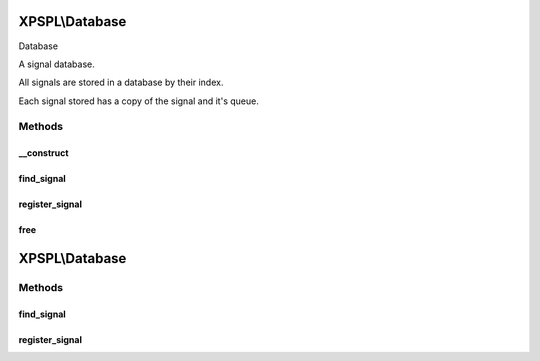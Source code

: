 .. database.php generated using docpx on 01/27/13 03:54pm


XPSPL\\Database
===============

Database

A signal database.

All signals are stored in a database by their index.

Each signal stored has a copy of the signal and it's queue.

Methods
+++++++

__construct
-----------

.. function:: __construct()


    Constructs a new Database.

    :rtype: void 



find_signal
-----------

.. function:: find_signal()


    Finds the signal in the database.
    
    Returns null if the signal does not exit.

    :param object: 

    :rtype: object 



register_signal
---------------

.. function:: register_signal()


    Registers a signal in the database with the given queue.

    :param object: \XPSPL\SIG
    :param object: \XPSPL\Queue

    :rtype: void 



free
----

.. function:: free()


    Frees the database.



XPSPL\\Database
===============

Methods
+++++++

find_signal
-----------

.. function:: find_signal()


    Finds the signal in the database.
    
    Returns null if the signal does not exit.

    :param object: 

    :rtype: object 



register_signal
---------------

.. function:: register_signal()


    Registers a signal in the database with the given queue.

    :param object: \XPSPL\SIG
    :param object: \XPSPL\Queue

    :rtype: void 



